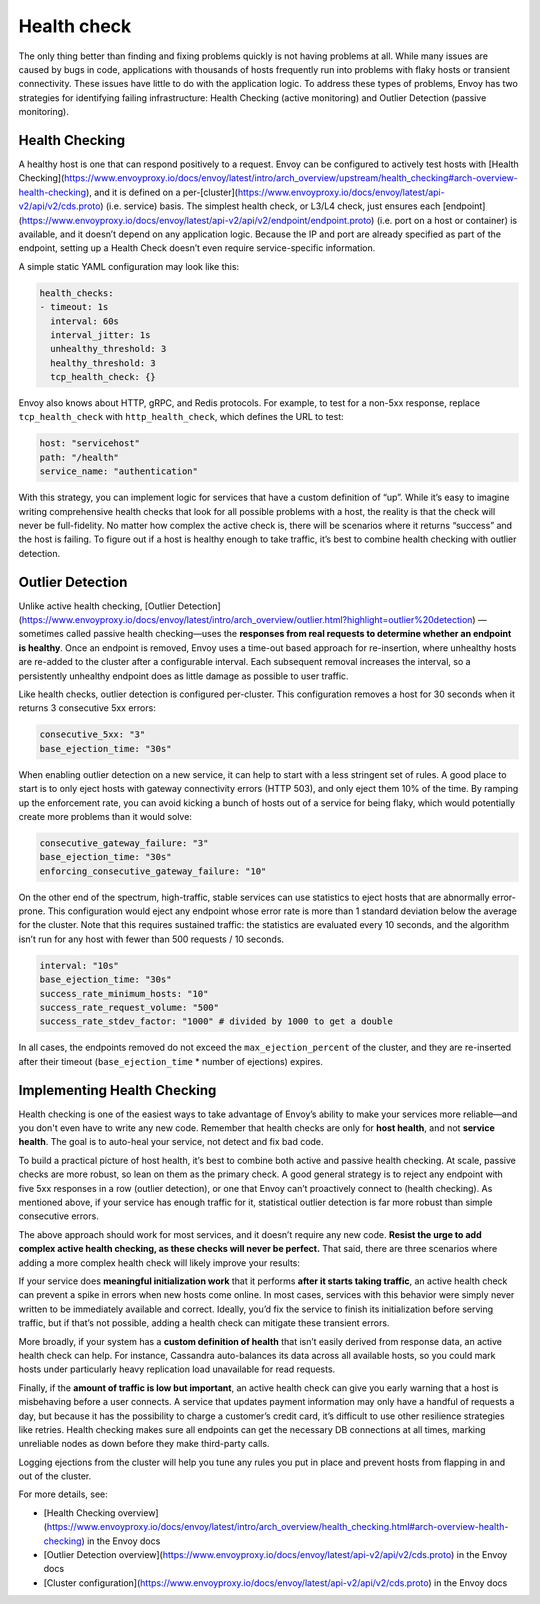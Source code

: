 .. _health_check:

Health check
============

The only thing better than finding and fixing problems quickly is not having
problems at all. While many issues are caused by bugs in code, applications
with thousands of hosts frequently run into problems with flaky hosts or
transient connectivity. These issues have little to do with the application
logic. To address these types of problems, Envoy has two strategies for
identifying failing infrastructure: Health Checking (active monitoring) and
Outlier Detection (passive monitoring).

Health Checking
~~~~~~~~~~~~~~~

A healthy host is one that can respond positively to a request. Envoy can be
configured to actively test hosts with
[Health Checking](https://www.envoyproxy.io/docs/envoy/latest/intro/arch_overview/upstream/health_checking#arch-overview-health-checking),
and it is defined on a per-[cluster](https://www.envoyproxy.io/docs/envoy/latest/api-v2/api/v2/cds.proto) (i.e. service)
basis. The simplest health check, or L3/L4 check, just ensures each
[endpoint](https://www.envoyproxy.io/docs/envoy/latest/api-v2/api/v2/endpoint/endpoint.proto) (i.e. port on a host or container)
is available, and it doesn’t depend on any application logic. Because the IP
and port are already specified as part of the endpoint, setting up a Health
Check doesn’t even require service-specific information.

A simple static YAML configuration may look like this:

.. code-block:: yaml

   health_checks:
   - timeout: 1s
     interval: 60s
     interval_jitter: 1s
     unhealthy_threshold: 3
     healthy_threshold: 3
     tcp_health_check: {}

Envoy also knows about HTTP, gRPC, and Redis protocols. For example, to test
for a non-5xx response, replace ``tcp_health_check`` with ``http_health_check``,
which defines the URL to test:

.. code-block:: yaml

   host: "servicehost"
   path: "/health"
   service_name: "authentication"

With this strategy, you can implement logic for services that have a custom
definition of “up”. While it’s easy to imagine writing comprehensive health
checks that look for all possible problems with a host, the reality is that the
check will never be full-fidelity. No matter how complex the active check is,
there will be scenarios where it returns “success” and the host is failing. To
figure out if a host is healthy enough to take traffic, it’s best to combine
health checking with outlier detection.

Outlier Detection
~~~~~~~~~~~~~~~~~

Unlike active health checking,
[Outlier Detection](https://www.envoyproxy.io/docs/envoy/latest/intro/arch_overview/outlier.html?highlight=outlier%20detection)
—sometimes called passive health checking—uses the **responses from real
requests to determine whether an endpoint is healthy**. Once an endpoint is
removed, Envoy uses a time-out based approach for re-insertion, where unhealthy
hosts are re-added to the cluster after a configurable interval. Each
subsequent removal increases the interval, so a persistently unhealthy endpoint
does as little damage as possible to user traffic.

Like health checks, outlier detection is configured per-cluster. This
configuration removes a host for 30 seconds when it returns 3 consecutive 5xx
errors:

.. code-block:: yaml

   consecutive_5xx: "3"
   base_ejection_time: "30s"

When enabling outlier detection on a new service, it can help to start with a
less stringent set of rules. A good place to start is to only eject hosts with
gateway connectivity errors (HTTP 503), and only eject them 10% of the time. By
ramping up the enforcement rate, you can avoid kicking a bunch of hosts out of
a service for being flaky, which would potentially create more problems than it
would solve:

.. code-block:: yaml

   consecutive_gateway_failure: "3"
   base_ejection_time: "30s"
   enforcing_consecutive_gateway_failure: "10"

On the other end of the spectrum, high-traffic, stable services can use
statistics to eject hosts that are abnormally error-prone. This configuration
would eject any endpoint whose error rate is more than 1 standard deviation
below the average for the cluster. Note that this requires sustained traffic:
the statistics are evaluated every 10 seconds, and the algorithm isn’t run for
any host with fewer than 500 requests / 10 seconds.

.. code-block:: yaml

   interval: "10s"
   base_ejection_time: "30s"
   success_rate_minimum_hosts: "10"
   success_rate_request_volume: "500"
   success_rate_stdev_factor: "1000" # divided by 1000 to get a double

In all cases, the endpoints removed do not exceed the ``max_ejection_percent`` of
the cluster, and they are  re-inserted after their timeout
(``base_ejection_time`` * number of ejections) expires.

Implementing Health Checking
~~~~~~~~~~~~~~~~~~~~~~~~~~~~

Health checking is one of the easiest ways to take advantage of Envoy’s ability
to make your services more reliable—and you don't even have to write any new
code. Remember that health checks are only for **host health**, and not
**service health**. The goal is to auto-heal your service, not detect and fix
bad code.

To build a practical picture of host health, it’s best to combine both active
and passive health checking. At scale, passive checks are more robust, so lean
on them as the primary check. A good general strategy is to reject any endpoint
with five 5xx responses in a row (outlier detection), or one that Envoy can’t
proactively connect to (health checking). As mentioned above, if your service
has enough traffic for it, statistical outlier detection is far more robust
than simple consecutive errors.

The above approach should work for most services, and it doesn’t require any
new code. **Resist the urge to add complex active health checking, as these
checks will never be perfect.** That said, there are three scenarios where
adding a more complex health check will likely improve your results:

If your service does **meaningful initialization work** that it performs
**after it starts taking traffic**, an active health check can prevent a spike
in errors when new hosts come online. In most cases, services with this
behavior were simply never written to be immediately available and correct.
Ideally, you’d fix the service to finish its initialization before serving
traffic, but if that’s not possible, adding a health check can mitigate these
transient errors.

More broadly, if your system has a **custom definition of health** that isn’t
easily derived from response data, an active health check can help. For
instance, Cassandra auto-balances its data across all available hosts, so you
could mark hosts under particularly heavy replication load unavailable for read
requests.

Finally, if the **amount of traffic is low but important**, an active health
check can give you early warning that a host is misbehaving before a user
connects. A service that updates payment information may only have a handful of
requests a day, but because it has the possibility to charge a customer’s
credit card, it’s difficult to use other resilience strategies like retries.
Health checking makes sure all endpoints can get the necessary DB connections
at all times, marking unreliable nodes as down before they make third-party
calls.

Logging ejections from the cluster will help you tune any rules you put in
place and prevent hosts from flapping in and out of the cluster.

For more details, see:

- [Health Checking overview](https://www.envoyproxy.io/docs/envoy/latest/intro/arch_overview/health_checking.html#arch-overview-health-checking) in the Envoy docs
- [Outlier Detection overview](https://www.envoyproxy.io/docs/envoy/latest/api-v2/api/v2/cds.proto) in the Envoy docs
- [Cluster configuration](https://www.envoyproxy.io/docs/envoy/latest/api-v2/api/v2/cds.proto) in the Envoy docs
